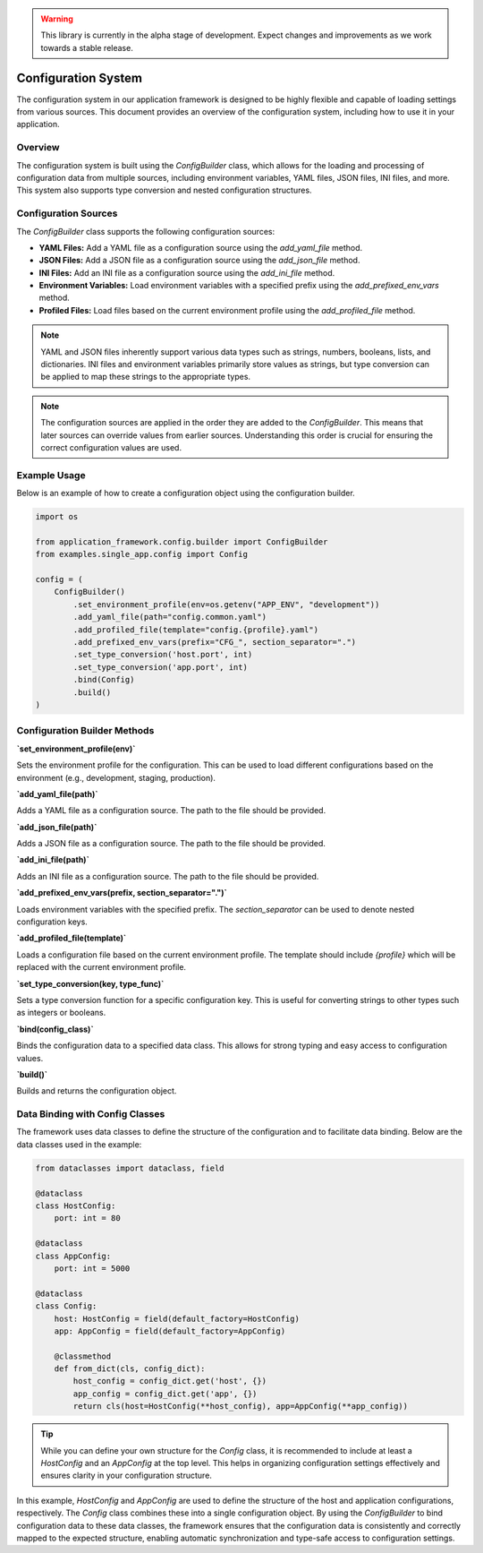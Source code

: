 .. warning::

   This library is currently in the alpha stage of development. Expect changes and improvements as we work towards a stable release.

.. _configuration-system:

Configuration System
====================

The configuration system in our application framework is designed to be highly flexible and capable of loading settings from various sources. This document provides an overview of the configuration system, including how to use it in your application.

Overview
--------

The configuration system is built using the `ConfigBuilder` class, which allows for the loading and processing of configuration data from multiple sources, including environment variables, YAML files, JSON files, INI files, and more. This system also supports type conversion and nested configuration structures.

Configuration Sources
---------------------

The `ConfigBuilder` class supports the following configuration sources:

- **YAML Files:** Add a YAML file as a configuration source using the `add_yaml_file` method.
- **JSON Files:** Add a JSON file as a configuration source using the `add_json_file` method.
- **INI Files:** Add an INI file as a configuration source using the `add_ini_file` method.
- **Environment Variables:** Load environment variables with a specified prefix using the `add_prefixed_env_vars` method.
- **Profiled Files:** Load files based on the current environment profile using the `add_profiled_file` method.

.. note::

   YAML and JSON files inherently support various data types such as strings, numbers, booleans, lists, and dictionaries. INI files and environment variables primarily store values as strings, but type conversion can be applied to map these strings to the appropriate types.

.. note::
   
   The configuration sources are applied in the order they are added to the `ConfigBuilder`. This means that later sources can override values from earlier sources. Understanding this order is crucial for ensuring the correct configuration values are used.

Example Usage
-------------

Below is an example of how to create a configuration object using the configuration builder.

.. code-block:: python

    import os
    
    from application_framework.config.builder import ConfigBuilder
    from examples.single_app.config import Config

    config = (
        ConfigBuilder()
            .set_environment_profile(env=os.getenv("APP_ENV", "development"))
            .add_yaml_file(path="config.common.yaml")
            .add_profiled_file(template="config.{profile}.yaml")
            .add_prefixed_env_vars(prefix="CFG_", section_separator=".")
            .set_type_conversion('host.port', int)
            .set_type_conversion('app.port', int)
            .bind(Config)
            .build()
    )


Configuration Builder Methods
-----------------------------

**`set_environment_profile(env)`**

Sets the environment profile for the configuration. This can be used to load different configurations based on the environment (e.g., development, staging, production).

**`add_yaml_file(path)`**

Adds a YAML file as a configuration source. The path to the file should be provided.

**`add_json_file(path)`**

Adds a JSON file as a configuration source. The path to the file should be provided.

**`add_ini_file(path)`**

Adds an INI file as a configuration source. The path to the file should be provided.

**`add_prefixed_env_vars(prefix, section_separator=".")`**

Loads environment variables with the specified prefix. The `section_separator` can be used to denote nested configuration keys.

**`add_profiled_file(template)`**

Loads a configuration file based on the current environment profile. The template should include `{profile}` which will be replaced with the current environment profile.

**`set_type_conversion(key, type_func)`**

Sets a type conversion function for a specific configuration key. This is useful for converting strings to other types such as integers or booleans.

**`bind(config_class)`**

Binds the configuration data to a specified data class. This allows for strong typing and easy access to configuration values.

**`build()`**

Builds and returns the configuration object.

Data Binding with Config Classes
--------------------------------

The framework uses data classes to define the structure of the configuration and to facilitate data binding. Below are the data classes used in the example:

.. code-block:: python

   from dataclasses import dataclass, field

   @dataclass
   class HostConfig:
       port: int = 80

   @dataclass
   class AppConfig:
       port: int = 5000

   @dataclass
   class Config:
       host: HostConfig = field(default_factory=HostConfig)
       app: AppConfig = field(default_factory=AppConfig)

       @classmethod
       def from_dict(cls, config_dict):
           host_config = config_dict.get('host', {})
           app_config = config_dict.get('app', {})
           return cls(host=HostConfig(**host_config), app=AppConfig(**app_config))

.. tip::

   While you can define your own structure for the `Config` class, it is recommended to include at least a `HostConfig` and an `AppConfig` at the top level. This helps in organizing configuration settings effectively and ensures clarity in your configuration structure.

In this example, `HostConfig` and `AppConfig` are used to define the structure of the host and application configurations, respectively. The `Config` class combines these into a single configuration object. By using the `ConfigBuilder` to bind configuration data to these data classes, the framework ensures that the configuration data is consistently and correctly mapped to the expected structure, enabling automatic synchronization and type-safe access to configuration settings.
